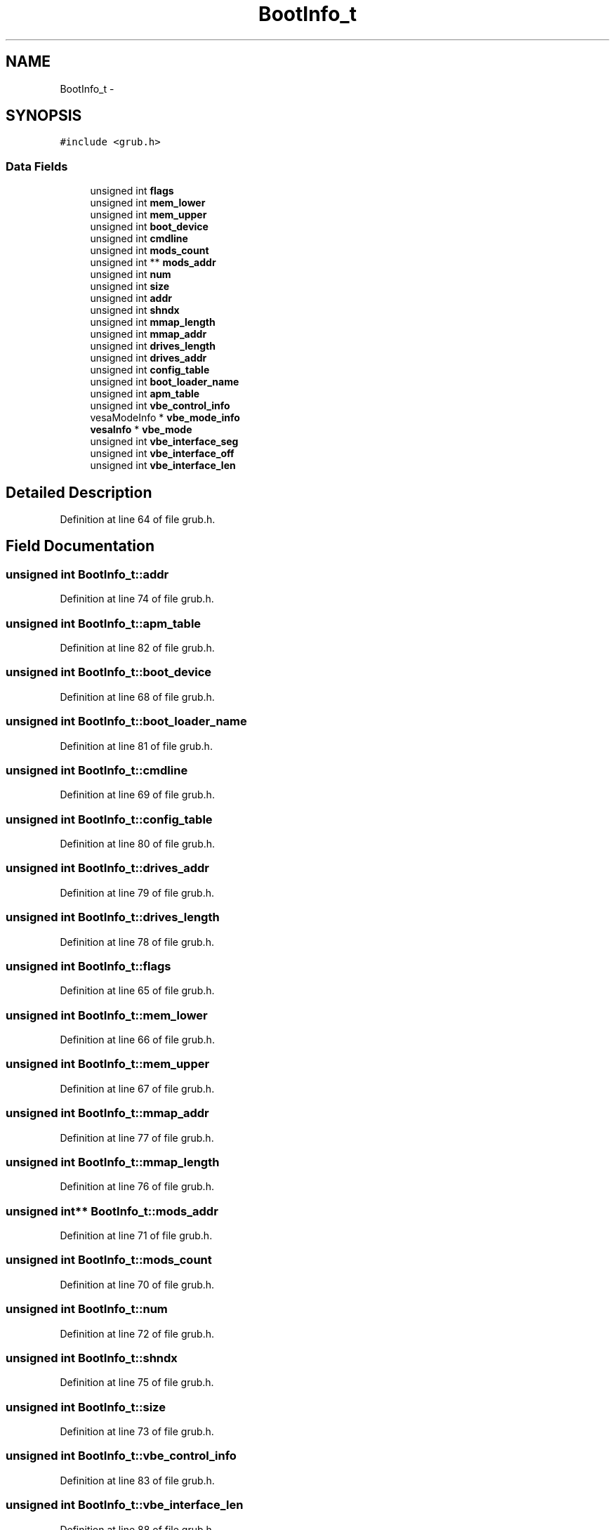 .TH "BootInfo_t" 3 "Sun Nov 9 2014" "Version 0.1" "aPlus" \" -*- nroff -*-
.ad l
.nh
.SH NAME
BootInfo_t \- 
.SH SYNOPSIS
.br
.PP
.PP
\fC#include <grub\&.h>\fP
.SS "Data Fields"

.in +1c
.ti -1c
.RI "unsigned int \fBflags\fP"
.br
.ti -1c
.RI "unsigned int \fBmem_lower\fP"
.br
.ti -1c
.RI "unsigned int \fBmem_upper\fP"
.br
.ti -1c
.RI "unsigned int \fBboot_device\fP"
.br
.ti -1c
.RI "unsigned int \fBcmdline\fP"
.br
.ti -1c
.RI "unsigned int \fBmods_count\fP"
.br
.ti -1c
.RI "unsigned int ** \fBmods_addr\fP"
.br
.ti -1c
.RI "unsigned int \fBnum\fP"
.br
.ti -1c
.RI "unsigned int \fBsize\fP"
.br
.ti -1c
.RI "unsigned int \fBaddr\fP"
.br
.ti -1c
.RI "unsigned int \fBshndx\fP"
.br
.ti -1c
.RI "unsigned int \fBmmap_length\fP"
.br
.ti -1c
.RI "unsigned int \fBmmap_addr\fP"
.br
.ti -1c
.RI "unsigned int \fBdrives_length\fP"
.br
.ti -1c
.RI "unsigned int \fBdrives_addr\fP"
.br
.ti -1c
.RI "unsigned int \fBconfig_table\fP"
.br
.ti -1c
.RI "unsigned int \fBboot_loader_name\fP"
.br
.ti -1c
.RI "unsigned int \fBapm_table\fP"
.br
.ti -1c
.RI "unsigned int \fBvbe_control_info\fP"
.br
.ti -1c
.RI "vesaModeInfo * \fBvbe_mode_info\fP"
.br
.ti -1c
.RI "\fBvesaInfo\fP * \fBvbe_mode\fP"
.br
.ti -1c
.RI "unsigned int \fBvbe_interface_seg\fP"
.br
.ti -1c
.RI "unsigned int \fBvbe_interface_off\fP"
.br
.ti -1c
.RI "unsigned int \fBvbe_interface_len\fP"
.br
.in -1c
.SH "Detailed Description"
.PP 
Definition at line 64 of file grub\&.h\&.
.SH "Field Documentation"
.PP 
.SS "unsigned int BootInfo_t::addr"

.PP
Definition at line 74 of file grub\&.h\&.
.SS "unsigned int BootInfo_t::apm_table"

.PP
Definition at line 82 of file grub\&.h\&.
.SS "unsigned int BootInfo_t::boot_device"

.PP
Definition at line 68 of file grub\&.h\&.
.SS "unsigned int BootInfo_t::boot_loader_name"

.PP
Definition at line 81 of file grub\&.h\&.
.SS "unsigned int BootInfo_t::cmdline"

.PP
Definition at line 69 of file grub\&.h\&.
.SS "unsigned int BootInfo_t::config_table"

.PP
Definition at line 80 of file grub\&.h\&.
.SS "unsigned int BootInfo_t::drives_addr"

.PP
Definition at line 79 of file grub\&.h\&.
.SS "unsigned int BootInfo_t::drives_length"

.PP
Definition at line 78 of file grub\&.h\&.
.SS "unsigned int BootInfo_t::flags"

.PP
Definition at line 65 of file grub\&.h\&.
.SS "unsigned int BootInfo_t::mem_lower"

.PP
Definition at line 66 of file grub\&.h\&.
.SS "unsigned int BootInfo_t::mem_upper"

.PP
Definition at line 67 of file grub\&.h\&.
.SS "unsigned int BootInfo_t::mmap_addr"

.PP
Definition at line 77 of file grub\&.h\&.
.SS "unsigned int BootInfo_t::mmap_length"

.PP
Definition at line 76 of file grub\&.h\&.
.SS "unsigned int** BootInfo_t::mods_addr"

.PP
Definition at line 71 of file grub\&.h\&.
.SS "unsigned int BootInfo_t::mods_count"

.PP
Definition at line 70 of file grub\&.h\&.
.SS "unsigned int BootInfo_t::num"

.PP
Definition at line 72 of file grub\&.h\&.
.SS "unsigned int BootInfo_t::shndx"

.PP
Definition at line 75 of file grub\&.h\&.
.SS "unsigned int BootInfo_t::size"

.PP
Definition at line 73 of file grub\&.h\&.
.SS "unsigned int BootInfo_t::vbe_control_info"

.PP
Definition at line 83 of file grub\&.h\&.
.SS "unsigned int BootInfo_t::vbe_interface_len"

.PP
Definition at line 88 of file grub\&.h\&.
.SS "unsigned int BootInfo_t::vbe_interface_off"

.PP
Definition at line 87 of file grub\&.h\&.
.SS "unsigned int BootInfo_t::vbe_interface_seg"

.PP
Definition at line 86 of file grub\&.h\&.
.SS "\fBvesaInfo\fP* BootInfo_t::vbe_mode"

.PP
Definition at line 85 of file grub\&.h\&.
.SS "vesaModeInfo* BootInfo_t::vbe_mode_info"

.PP
Definition at line 84 of file grub\&.h\&.

.SH "Author"
.PP 
Generated automatically by Doxygen for aPlus from the source code\&.
